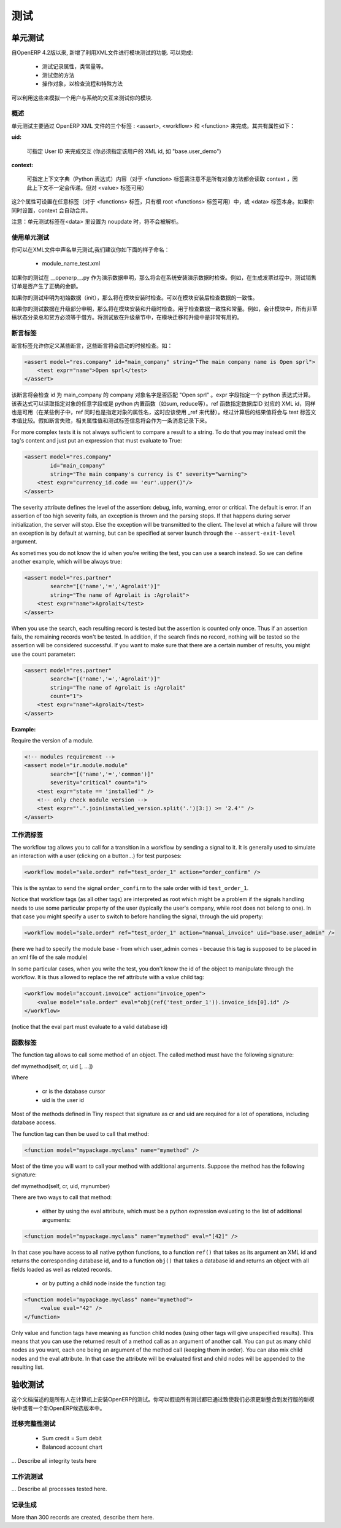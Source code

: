 .. i18n: =======
.. i18n: Testing
.. i18n: =======
..

=======
测试
=======

.. i18n: Unit testing
.. i18n: ============
..

单元测试
============

.. i18n: Since version 4.2 of OpenERP, the XML api provides several features to test your modules. They allow you to
..

自OpenERP 4.2版以来, 新增了利用XML文件进行模块测试的功能. 可以完成:

.. i18n:     * test the properties of your records, your class invariants etc.
.. i18n:     * test your methods
.. i18n:     * manipulate your objects to check your workflows and specific methods 
..

    * 测试记录属性，类常量等。
    * 测试您的方法
    * 操作对象，以检查流程和特殊方法

.. i18n: This thus allows you to simulate user interaction and automatically test your modules.
..

可以利用这些来模拟一个用户与系统的交互来测试你的模块.

.. i18n: Generalities
.. i18n: ------------
.. i18n:  
.. i18n: As you will see in the next pages, unit testing through OpenERP's XML can be done using three main tags: <assert>, <workflow> and <function>. All these tags share some common optional attributes:
..

概述
----

单元测试主要通过 OpenERP XML 文件的三个标签 : <assert>, <workflow> 和 <function> 来完成。其共有属性如下：

.. i18n: :uid:
..

:uid:

.. i18n: 	allows you to do the tag interpretation through a specific User ID (you must specify the XML id of that user, for example "base.user_demo") 
..

	可指定 User ID 来完成交互 (你必须指定该用户的 XML id, 如 "base.user_demo") 

.. i18n: :context:
..

:context:

.. i18n: 	allows you to specify a context dictionary (given as a Python expression) to use when applicable (for <function> notice that not all objects methods take a context attribute so it won't be automatically transmitted to them, however it applies on <value>) 
..

	可指定上下文字典（Python 表达式）内容（对于 <function> 标签需注意不是所有对象方法都会读取 context ，因此上下文不一定会传递。但对 <value> 标签可用）

.. i18n: These two attributes might be set on any of those tags (for <functions>, only the root <function> tag may accept it) or on the <data> tag itself. If you set a context attribute on both, they will be merged automatically.
..

这2个属性可设置在任意标签（对于 <functions> 标签，只有根 root <functions> 标签可用）中，或 <data> 标签本身。如果你同时设置，context 会自动合并。

.. i18n: Notice that Unit Testing tags will not be interpreted inside a <data> tag set in noupdate.
..

注意：单元测试标签在<data> 里设置为 noupdate 时，将不会被解析。

.. i18n: Using unit tests
.. i18n: ----------------
..

使用单元测试
----------------

.. i18n: You can declare unit tests in all your .XML files. We suggest you to name the files like this:
..

你可以在XML文件中声名单元测试,我们建议你如下面的样子命名：

.. i18n:     * module_name_test.xml 
..

    * module_name_test.xml 

.. i18n: If your tests are declared as demo data in the __openerp__.py, they will be checked at the installation of the system with demo data. Example of usage, testing the demo sale order produce a correct amount in the generated invoice.
..

如果你的测试在 __openerp__.py 作为演示数据申明，那么将会在系统安装演示数据时检查。例如，在生成发票过程中，测试销售订单是否产生了正确的金额。

.. i18n: If your tests are declared like init data, they will be checked at all installation of the software. Use it to test the consistency of the software after installation.
..

如果你的测试申明为初始数据（init），那么将在模块安装时检查。可以在模块安装后检查数据的一致性。

.. i18n: If your tests are declared in update sections, the tests are checked at the installation and also at all updates. Use it to tests consistencies, invariants of the module. Example: The sum of the credits must be equal to the sum of the debits for all non draft entries in the accounting module. Putting tests in update sections is very useful to check consistencies of migrations or new version upgrades. 
..

如果你的测试数据在升级部分申明，那么将在模块安装和升级时检查。用于检查数据一致性和常量。例如，会计模块中，所有非草稿状态分录总和贷方必须等于借方。将测试放在升级章节中，在模块迁移和升级中是非常有用的。

.. i18n: Assert Tag
.. i18n: ----------
..

断言标签
----------

.. i18n: The assert tag allows you to define some assertions that have to be checked at boot time. Example :
..

断言标签允许你定义某些断言，这些断言将会启动的时候检查。如：

.. i18n: .. code-block:: xml
.. i18n: 	
.. i18n: 	<assert model="res.company" id="main_company" string="The main company name is Open sprl">
.. i18n: 	    <test expr="name">Open sprl</test>
.. i18n: 	</assert>
..

.. code-block:: xml
	
	<assert model="res.company" id="main_company" string="The main company name is Open sprl">
	    <test expr="name">Open sprl</test>
	</assert>

.. i18n: This assert will check that the company with id main_company has a name equal to "Open sprl". The expr field specifies a python expression to evaluate. The expression can access any field of the specified model and any python built-in function (such as sum, reduce etc.). The ref function, which gives the database id corresponding to a specified XML id, is also available (in the case that "ref" is also the name of an attribute of the specified model, you can use _ref instead). The resulting value is then compared with the text contained in the test tag. If the assertion fails, it is logged as a message containing the value of the string attribute and the test tag that failed.
..

该断言将会检查 id 为 main_company 的 company 对象名字是否匹配 "Open sprl" 。expr 字段指定一个 python 表达式计算。该表达式可以读取指定对象的任意字段或是 python 内置函数（如sum, reduce等）。ref 函数指定数据库ID 对应的 XML id，同样也是可用（在某些例子中，ref 同时也是指定对象的属性名，这时应该使用 _ref 来代替）。经过计算后的结果值将会与 test 标签文本值比较。假如断言失败，相关属性值和测试标签信息将会作为一条消息记录下来。

.. i18n: For more complex tests it is not always sufficient to compare a result to a string. To do that you may instead omit the tag's content and just put an expression that must evaluate to True:
..

For more complex tests it is not always sufficient to compare a result to a string. To do that you may instead omit the tag's content and just put an expression that must evaluate to True:

.. i18n: .. code-block:: xml
.. i18n: 	
.. i18n: 	<assert model="res.company" 
.. i18n:                 id="main_company" 
.. i18n:                 string="The main company's currency is €" severity="warning">
.. i18n: 	    <test expr="currency_id.code == 'eur'.upper()"/>
.. i18n: 	</assert>
..

.. code-block:: xml
	
	<assert model="res.company" 
                id="main_company" 
                string="The main company's currency is €" severity="warning">
	    <test expr="currency_id.code == 'eur'.upper()"/>
	</assert>

.. i18n: The severity attribute defines the level of the assertion: debug, info, warning, error or critical. The default is error. If an assertion of too high severity fails, an exception is thrown and the parsing stops. If that happens during server initialization, the server will stop. Else the exception will be transmitted to the client. The level at which a failure will throw an exception is by default at warning, but can be specified at server launch through the ``--assert-exit-level`` argument.
..

The severity attribute defines the level of the assertion: debug, info, warning, error or critical. The default is error. If an assertion of too high severity fails, an exception is thrown and the parsing stops. If that happens during server initialization, the server will stop. Else the exception will be transmitted to the client. The level at which a failure will throw an exception is by default at warning, but can be specified at server launch through the ``--assert-exit-level`` argument.

.. i18n: As sometimes you do not know the id when you're writing the test, you can use a search instead. So we can define another example, which will be always true:
..

As sometimes you do not know the id when you're writing the test, you can use a search instead. So we can define another example, which will be always true:

.. i18n: .. code-block:: xml
.. i18n: 	
.. i18n: 	<assert model="res.partner" 
.. i18n:                 search="[('name','=','Agrolait')]" 
.. i18n:                 string="The name of Agrolait is :Agrolait">
.. i18n: 	    <test expr="name">Agrolait</test>
.. i18n: 	</assert>
..

.. code-block:: xml
	
	<assert model="res.partner" 
                search="[('name','=','Agrolait')]" 
                string="The name of Agrolait is :Agrolait">
	    <test expr="name">Agrolait</test>
	</assert>

.. i18n: When you use the search, each resulting record is tested but the assertion is counted only once. Thus if an assertion fails, the remaining records won't be tested. In addition, if the search finds no record, nothing will be tested so the assertion will be considered successful. If you want to make sure that there are a certain number of results, you might use the count parameter:
..

When you use the search, each resulting record is tested but the assertion is counted only once. Thus if an assertion fails, the remaining records won't be tested. In addition, if the search finds no record, nothing will be tested so the assertion will be considered successful. If you want to make sure that there are a certain number of results, you might use the count parameter:

.. i18n: .. code-block:: xml
.. i18n: 	
.. i18n: 	<assert model="res.partner" 
.. i18n:                 search="[('name','=','Agrolait')]" 
.. i18n:                 string="The name of Agrolait is :Agrolait" 
.. i18n:                 count="1">
.. i18n: 	    <test expr="name">Agrolait</test>
.. i18n: 	</assert>
..

.. code-block:: xml
	
	<assert model="res.partner" 
                search="[('name','=','Agrolait')]" 
                string="The name of Agrolait is :Agrolait" 
                count="1">
	    <test expr="name">Agrolait</test>
	</assert>

.. i18n: :Example:
..

:Example:

.. i18n: Require the version of a module.
..

Require the version of a module.

.. i18n: .. code-block:: xml
.. i18n: 	
.. i18n: 	<!-- modules requirement -->
.. i18n: 	<assert model="ir.module.module" 
.. i18n:                 search="[('name','=','common')]" 
.. i18n:                 severity="critical" count="1">
.. i18n: 	    <test expr="state == 'installed'" />
.. i18n: 	    <!-- only check module version -->
.. i18n: 	    <test expr="'.'.join(installed_version.split('.')[3:]) >= '2.4'" />
.. i18n: 	</assert>
.. i18n: 	
.. i18n: 	
.. i18n: Workflow Tag
.. i18n: ------------
..

.. code-block:: xml
	
	<!-- modules requirement -->
	<assert model="ir.module.module" 
                search="[('name','=','common')]" 
                severity="critical" count="1">
	    <test expr="state == 'installed'" />
	    <!-- only check module version -->
	    <test expr="'.'.join(installed_version.split('.')[3:]) >= '2.4'" />
	</assert>
	
	
工作流标签
------------

.. i18n: The workflow tag allows you to call for a transition in a workflow by sending a signal to it. It is generally used to simulate an interaction with a user (clicking on a button…) for test purposes:
..

The workflow tag allows you to call for a transition in a workflow by sending a signal to it. It is generally used to simulate an interaction with a user (clicking on a button…) for test purposes:

.. i18n: .. code-block:: xml
.. i18n: 	
.. i18n: 	<workflow model="sale.order" ref="test_order_1" action="order_confirm" />
..

.. code-block:: xml
	
	<workflow model="sale.order" ref="test_order_1" action="order_confirm" />

.. i18n: This is the syntax to send the signal ``order_confirm`` to the sale order with id ``test_order_1``.
..

This is the syntax to send the signal ``order_confirm`` to the sale order with id ``test_order_1``.

.. i18n: Notice that workflow tags (as all other tags) are interpreted as root which might be a problem if the signals handling needs to use some particular property of the user (typically the user's company, while root does not belong to one). In that case you might specify a user to switch to before handling the signal, through the uid property:
..

Notice that workflow tags (as all other tags) are interpreted as root which might be a problem if the signals handling needs to use some particular property of the user (typically the user's company, while root does not belong to one). In that case you might specify a user to switch to before handling the signal, through the uid property:

.. i18n: .. code-block:: xml
.. i18n: 	
.. i18n: 	<workflow model="sale.order" ref="test_order_1" action="manual_invoice" uid="base.user_admin" />
..

.. code-block:: xml
	
	<workflow model="sale.order" ref="test_order_1" action="manual_invoice" uid="base.user_admin" />

.. i18n: (here we had to specify the module base - from which user_admin comes - because this tag is supposed to be placed in an xml file of the sale module)
..

(here we had to specify the module base - from which user_admin comes - because this tag is supposed to be placed in an xml file of the sale module)

.. i18n: In some particular cases, when you write the test, you don't know the id of the object to manipulate through the workflow. It is thus allowed to replace the ref attribute with a value child tag:
..

In some particular cases, when you write the test, you don't know the id of the object to manipulate through the workflow. It is thus allowed to replace the ref attribute with a value child tag:

.. i18n: .. code-block:: xml
.. i18n: 	
.. i18n: 	<workflow model="account.invoice" action="invoice_open">
.. i18n: 	    <value model="sale.order" eval="obj(ref('test_order_1')).invoice_ids[0].id" />
.. i18n: 	</workflow>
..

.. code-block:: xml
	
	<workflow model="account.invoice" action="invoice_open">
	    <value model="sale.order" eval="obj(ref('test_order_1')).invoice_ids[0].id" />
	</workflow>

.. i18n: (notice that the eval part must evaluate to a valid database id) 
..

(notice that the eval part must evaluate to a valid database id) 

.. i18n: Function Tag
.. i18n: ------------
..

函数标签
------------

.. i18n: The function tag allows to call some method of an object. The called method must have the following signature:
..

The function tag allows to call some method of an object. The called method must have the following signature:

.. i18n: def mymethod(self, cr, uid [, …])
..

def mymethod(self, cr, uid [, …])

.. i18n: Where
..

Where

.. i18n:     * cr is the database cursor
.. i18n:     * uid is the user id 
..

    * cr is the database cursor
    * uid is the user id 

.. i18n: Most of the methods defined in Tiny respect that signature as cr and uid are required for a lot of operations, including database access.
..

Most of the methods defined in Tiny respect that signature as cr and uid are required for a lot of operations, including database access.

.. i18n: The function tag can then be used to call that method:
..

The function tag can then be used to call that method:

.. i18n: .. code-block:: xml
.. i18n: 	
.. i18n: 	<function model="mypackage.myclass" name="mymethod" />
..

.. code-block:: xml
	
	<function model="mypackage.myclass" name="mymethod" />

.. i18n: Most of the time you will want to call your method with additional arguments. Suppose the method has the following signature:
..

Most of the time you will want to call your method with additional arguments. Suppose the method has the following signature:

.. i18n: def mymethod(self, cr, uid, mynumber)
..

def mymethod(self, cr, uid, mynumber)

.. i18n: There are two ways to call that method:
..

There are two ways to call that method:

.. i18n:     * either by using the eval attribute, which must be a python expression evaluating to the list of additional arguments: 
..

    * either by using the eval attribute, which must be a python expression evaluating to the list of additional arguments: 

.. i18n: .. code-block:: xml
.. i18n: 	
.. i18n: 	<function model="mypackage.myclass" name="mymethod" eval="[42]" />
..

.. code-block:: xml
	
	<function model="mypackage.myclass" name="mymethod" eval="[42]" />

.. i18n: In that case you have access to all native python functions, to a function ``ref()`` that takes as its argument an XML id and returns the corresponding database id, and to a function ``obj()`` that takes a database id and returns an object with all fields loaded as well as related records.
..

In that case you have access to all native python functions, to a function ``ref()`` that takes as its argument an XML id and returns the corresponding database id, and to a function ``obj()`` that takes a database id and returns an object with all fields loaded as well as related records.

.. i18n:     * or by putting a child node inside the function tag: 
..

    * or by putting a child node inside the function tag: 

.. i18n: .. code-block:: xml
.. i18n: 	
.. i18n: 	<function model="mypackage.myclass" name="mymethod">
.. i18n: 	     <value eval="42" />
.. i18n: 	</function>
..

.. code-block:: xml
	
	<function model="mypackage.myclass" name="mymethod">
	     <value eval="42" />
	</function>

.. i18n: Only value and function tags have meaning as function child nodes (using other tags will give unspecified results). This means that you can use the returned result of a method call as an argument of another call. You can put as many child nodes as you want, each one being an argument of the method call (keeping them in order). You can also mix child nodes and the eval attribute. In that case the attribute will be evaluated first and child nodes will be appended to the resulting list. 
..

Only value and function tags have meaning as function child nodes (using other tags will give unspecified results). This means that you can use the returned result of a method call as an argument of another call. You can put as many child nodes as you want, each one being an argument of the method call (keeping them in order). You can also mix child nodes and the eval attribute. In that case the attribute will be evaluated first and child nodes will be appended to the resulting list. 

.. i18n: Acceptance testing
.. i18n: ==================
..

验收测试
==================

.. i18n: This document describes all tests that are made each time someone install OpenERP on a computer. You can then assume that all these tests are valid as we must launch them before publishing a new module or a release of OpenERP.
..

这个文档描述的是所有人在计算机上安装OpenERP的测试。你可以假设所有测试都已通过致使我们必须更新整合到发行版的新模块中或者一个新OpenERP候选版本中。

.. i18n: Integrity tests on migrations
.. i18n: -----------------------------
..

迁移完整性测试
-----------------------------

.. i18n:             * Sum credit = Sum debit
.. i18n:             * Balanced account chart 
..

            * Sum credit = Sum debit
            * Balanced account chart 

.. i18n: ... Describe all integrity tests here
..

... Describe all integrity tests here

.. i18n: Workflow tests
.. i18n: --------------
..

工作流测试
--------------

.. i18n: ... Describe all processes tested here.
..

... Describe all processes tested here.

.. i18n: Record creation
.. i18n: ---------------
..

记录生成
---------------

.. i18n: More than 300 records are created, describe them here. 
..

More than 300 records are created, describe them here. 
